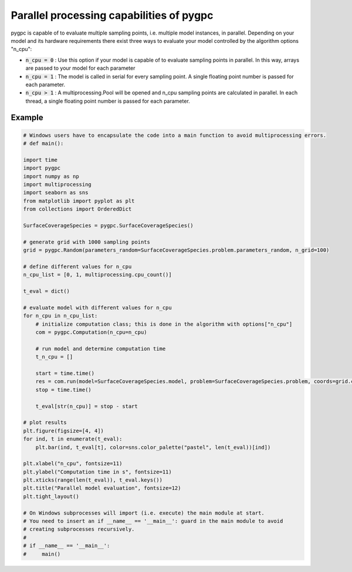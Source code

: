
.. DO NOT EDIT.
.. THIS FILE WAS AUTOMATICALLY GENERATED BY SPHINX-GALLERY.
.. TO MAKE CHANGES, EDIT THE SOURCE PYTHON FILE:
.. "auto_features/plot_parallelization.py"
.. LINE NUMBERS ARE GIVEN BELOW.

.. only:: html

    .. note::
        :class: sphx-glr-download-link-note

        Click :ref:`here <sphx_glr_download_auto_features_plot_parallelization.py>`
        to download the full example code

.. rst-class:: sphx-glr-example-title

.. _sphx_glr_auto_features_plot_parallelization.py:


Parallel processing capabilities of pygpc
=========================================

pygpc is capable of to evaluate multiple sampling points, i.e. multiple model instances, in parallel.
Depending on your model and its hardware requirements there exist three ways to evaluate your model
controlled by the algorithm options "n_cpu":

- :code:`n_cpu = 0` : Use this option if your model is capable of to evaluate sampling points in parallel. In this way,
  arrays are passed to your model for each parameter
- :code:`n_cpu = 1` : The model is called in serial for every sampling point. A single floating point number is passed for
  each parameter.
- :code:`n_cpu > 1` : A multiprocessing.Pool will be opened and n_cpu sampling points are calculated in parallel.
  In each thread, a single floating point number is passed for each parameter.

.. GENERATED FROM PYTHON SOURCE LINES 17-19

Example
^^^^^^^

.. GENERATED FROM PYTHON SOURCE LINES 19-72

.. code-block:: default


    # Windows users have to encapsulate the code into a main function to avoid multiprocessing errors.
    # def main():

    import time
    import pygpc
    import numpy as np
    import multiprocessing
    import seaborn as sns
    from matplotlib import pyplot as plt
    from collections import OrderedDict

    SurfaceCoverageSpecies = pygpc.SurfaceCoverageSpecies()

    # generate grid with 1000 sampling points
    grid = pygpc.Random(parameters_random=SurfaceCoverageSpecies.problem.parameters_random, n_grid=100)

    # define different values for n_cpu
    n_cpu_list = [0, 1, multiprocessing.cpu_count()]

    t_eval = dict()

    # evaluate model with different values for n_cpu
    for n_cpu in n_cpu_list:
        # initialize computation class; this is done in the algorithm with options["n_cpu"]
        com = pygpc.Computation(n_cpu=n_cpu)

        # run model and determine computation time
        t_n_cpu = []

        start = time.time()
        res = com.run(model=SurfaceCoverageSpecies.model, problem=SurfaceCoverageSpecies.problem, coords=grid.coords)
        stop = time.time()

        t_eval[str(n_cpu)] = stop - start

    # plot results
    plt.figure(figsize=[4, 4])
    for ind, t in enumerate(t_eval):
        plt.bar(ind, t_eval[t], color=sns.color_palette("pastel", len(t_eval))[ind])

    plt.xlabel("n_cpu", fontsize=11)
    plt.ylabel("Computation time in s", fontsize=11)
    plt.xticks(range(len(t_eval)), t_eval.keys())
    plt.title("Parallel model evaluation", fontsize=12)
    plt.tight_layout()

    # On Windows subprocesses will import (i.e. execute) the main module at start.
    # You need to insert an if __name__ == '__main__': guard in the main module to avoid
    # creating subprocesses recursively.
    #
    # if __name__ == '__main__':
    #     main()



.. image-sg:: /auto_features/images/sphx_glr_plot_parallelization_001.png
   :alt: Parallel model evaluation
   :srcset: /auto_features/images/sphx_glr_plot_parallelization_001.png
   :class: sphx-glr-single-img






.. rst-class:: sphx-glr-timing

   **Total running time of the script:** ( 0 minutes  1.577 seconds)


.. _sphx_glr_download_auto_features_plot_parallelization.py:

.. only:: html

  .. container:: sphx-glr-footer sphx-glr-footer-example


    .. container:: sphx-glr-download sphx-glr-download-python

      :download:`Download Python source code: plot_parallelization.py <plot_parallelization.py>`

    .. container:: sphx-glr-download sphx-glr-download-jupyter

      :download:`Download Jupyter notebook: plot_parallelization.ipynb <plot_parallelization.ipynb>`


.. only:: html

 .. rst-class:: sphx-glr-signature

    `Gallery generated by Sphinx-Gallery <https://sphinx-gallery.github.io>`_
